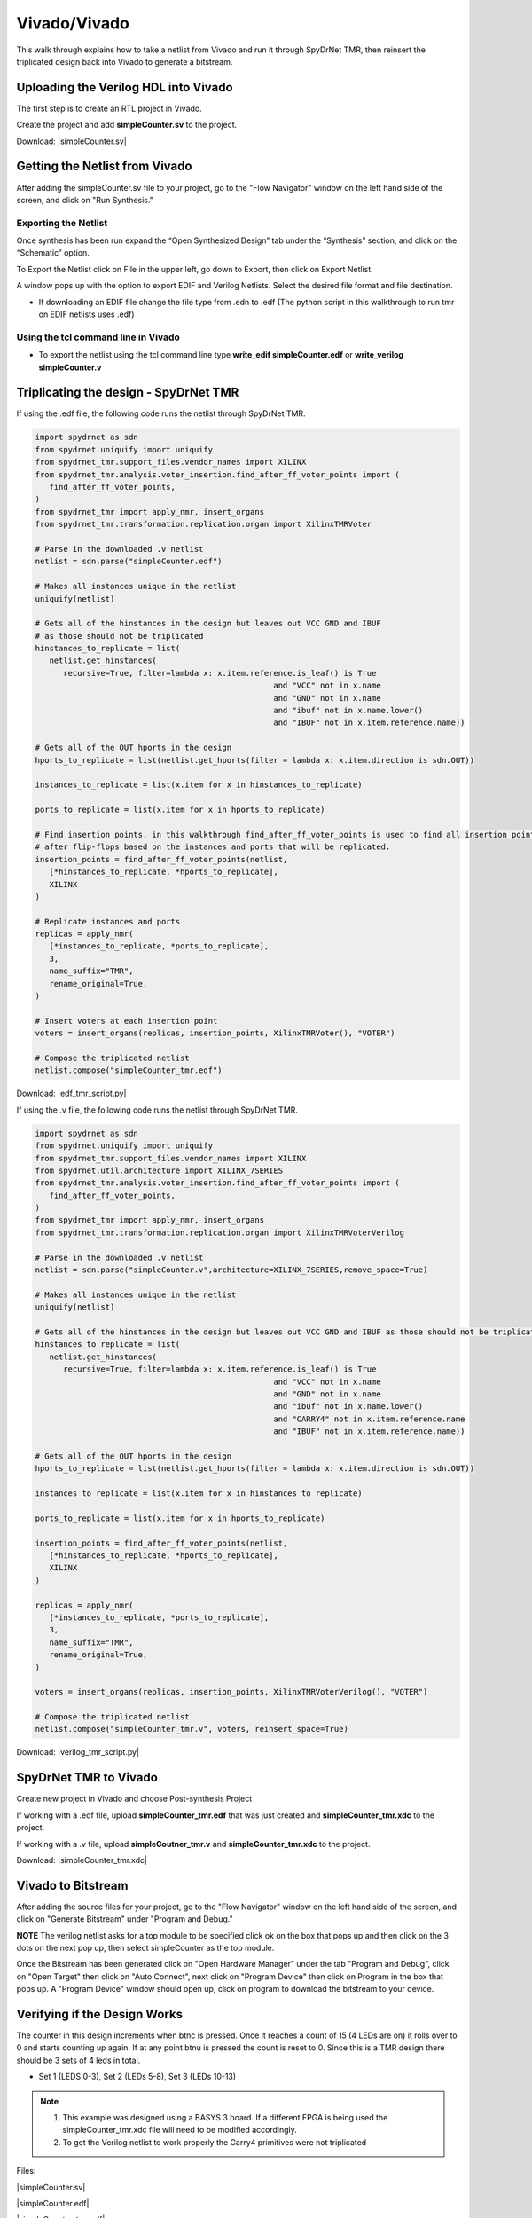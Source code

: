 Vivado/Vivado
=======================

This walk through explains how to take a netlist from Vivado and run it through SpyDrNet TMR, then reinsert the triplicated design back into Vivado to generate a bitstream. 
  
Uploading the Verilog HDL into Vivado
~~~~~~~~~~~~~~~~~~~~~~~~~~~~~~~~~~~~~

The first step is to create an RTL project in Vivado.

.. image:: vivado_screenshot1.*
   :align: center

Create the project and add **simpleCounter.sv** to the project.

Download: |simpleCounter.sv|

Getting the Netlist from Vivado
~~~~~~~~~~~~~~~~~~~~~~~~~~~~~~~~~~~~~

After adding the simpleCounter.sv file to your project, go to the "Flow Navigator" window on the left hand side of the screen, and click on "Run Synthesis."

.. _img:vivado_run_synthesis:
.. image:: vivado_screenshot3.*
   :align: center

Exporting the Netlist
^^^^^^^^^^^^^^^^^^^^^

Once synthesis has been run expand the “Open Synthesized Design” tab under the “Synthesis” section, and click on the “Schematic” option.

To Export the Netlist click on File in the upper left, go down to Export, then click on Export Netlist.

A window pops up with the option to export EDIF and Verilog Netlists. Select the desired file format and file destination.
 

.. _img:vivado_export_netlist:
.. image:: export_netlist.*
   :align: center

* If downloading an EDIF file change the file type from .edn to .edf (The python script in this walkthrough to run tmr on EDIF netlists uses .edf)

Using the tcl command line in Vivado
^^^^^^^^^^^^^^^^^^^^^^^^^^^^^^^^^^^^

* To export the netlist using the tcl command line type **write_edif simpleCounter.edf** or **write_verilog simpleCounter.v**

Triplicating the design - SpyDrNet TMR 
~~~~~~~~~~~~~~~~~~~~~~~~~~~~~~~~~~~~~~

If using the .edf file, the following code runs the netlist through SpyDrNet TMR.

.. code-block:: sv
   
   import spydrnet as sdn
   from spydrnet.uniquify import uniquify
   from spydrnet_tmr.support_files.vendor_names import XILINX
   from spydrnet_tmr.analysis.voter_insertion.find_after_ff_voter_points import (
      find_after_ff_voter_points,
   )
   from spydrnet_tmr import apply_nmr, insert_organs
   from spydrnet_tmr.transformation.replication.organ import XilinxTMRVoter

   # Parse in the downloaded .v netlist
   netlist = sdn.parse("simpleCounter.edf")

   # Makes all instances unique in the netlist
   uniquify(netlist)

   # Gets all of the hinstances in the design but leaves out VCC GND and IBUF 
   # as those should not be triplicated
   hinstances_to_replicate = list(
      netlist.get_hinstances(
         recursive=True, filter=lambda x: x.item.reference.is_leaf() is True
                                                      and "VCC" not in x.name 
                                                      and "GND" not in x.name
                                                      and "ibuf" not in x.name.lower()
                                                      and "IBUF" not in x.item.reference.name))

   # Gets all of the OUT hports in the design 
   hports_to_replicate = list(netlist.get_hports(filter = lambda x: x.item.direction is sdn.OUT))

   instances_to_replicate = list(x.item for x in hinstances_to_replicate)

   ports_to_replicate = list(x.item for x in hports_to_replicate)

   # Find insertion points, in this walkthrough find_after_ff_voter_points is used to find all insertion points 
   # after flip-flops based on the instances and ports that will be replicated.
   insertion_points = find_after_ff_voter_points(netlist,
      [*hinstances_to_replicate, *hports_to_replicate],
      XILINX
   )

   # Replicate instances and ports
   replicas = apply_nmr(
      [*instances_to_replicate, *ports_to_replicate],
      3,
      name_suffix="TMR",
      rename_original=True,
   )

   # Insert voters at each insertion point
   voters = insert_organs(replicas, insertion_points, XilinxTMRVoter(), "VOTER")

   # Compose the triplicated netlist
   netlist.compose("simpleCounter_tmr.edf")

   
Download: |edf_tmr_script.py|

If using the .v file, the following code runs the netlist through SpyDrNet TMR.

.. code-block:: sv

   import spydrnet as sdn
   from spydrnet.uniquify import uniquify
   from spydrnet_tmr.support_files.vendor_names import XILINX
   from spydrnet.util.architecture import XILINX_7SERIES
   from spydrnet_tmr.analysis.voter_insertion.find_after_ff_voter_points import (
      find_after_ff_voter_points,
   )
   from spydrnet_tmr import apply_nmr, insert_organs
   from spydrnet_tmr.transformation.replication.organ import XilinxTMRVoterVerilog

   # Parse in the downloaded .v netlist
   netlist = sdn.parse("simpleCounter.v",architecture=XILINX_7SERIES,remove_space=True)

   # Makes all instances unique in the netlist
   uniquify(netlist)

   # Gets all of the hinstances in the design but leaves out VCC GND and IBUF as those should not be triplicated
   hinstances_to_replicate = list(
      netlist.get_hinstances(
         recursive=True, filter=lambda x: x.item.reference.is_leaf() is True
                                                      and "VCC" not in x.name 
                                                      and "GND" not in x.name
                                                      and "ibuf" not in x.name.lower()
                                                      and "CARRY4" not in x.item.reference.name
                                                      and "IBUF" not in x.item.reference.name))

   # Gets all of the OUT hports in the design 
   hports_to_replicate = list(netlist.get_hports(filter = lambda x: x.item.direction is sdn.OUT))

   instances_to_replicate = list(x.item for x in hinstances_to_replicate)

   ports_to_replicate = list(x.item for x in hports_to_replicate)

   insertion_points = find_after_ff_voter_points(netlist,
      [*hinstances_to_replicate, *hports_to_replicate],
      XILINX
   )

   replicas = apply_nmr(
      [*instances_to_replicate, *ports_to_replicate],
      3,
      name_suffix="TMR",
      rename_original=True,
   )

   voters = insert_organs(replicas, insertion_points, XilinxTMRVoterVerilog(), "VOTER")

   # Compose the triplicated netlist
   netlist.compose("simpleCounter_tmr.v", voters, reinsert_space=True)


Download: |verilog_tmr_script.py|

SpyDrNet TMR to Vivado
~~~~~~~~~~~~~~~~~~~~~~~~~~~~~~~~~~~~~

Create new project in Vivado and choose Post-synthesis Project

.. _img:post_synthesis:
.. image:: post_synthesis.*
   :align: center

If working with a .edf file, upload **simpleCounter_tmr.edf** that was just created and **simpleCounter_tmr.xdc** to the project.

If working with a .v file, upload **simpleCoutner_tmr.v** and **simpleCounter_tmr.xdc** to the project.

Download: |simpleCounter_tmr.xdc|

Vivado to Bitstream
~~~~~~~~~~~~~~~~~~~

After adding the source files for your project, go to the "Flow Navigator" window on the left hand side of the screen, and click on "Generate Bitstream" under "Program and Debug."

**NOTE** The verilog netlist asks for a top module to be specified click ok on the box that pops up and then click on the 3 dots on the next pop up, then select simpleCounter as the top module.

.. _img:vivado_run_generate_bitstream:
.. image:: vivado_screenshot3.*
   :align: center

Once the Bitstream has been generated click on "Open Hardware Manager" under the tab "Program and Debug", click on "Open Target" then click on "Auto Connect", next click on "Program Device" then click on Program in the box that pops up. A "Program Device" window should open up, click on program to download the bitstream to your device.


Verifying if the Design Works
~~~~~~~~~~~~~~~~~~~~~~~~~~~~~

The counter in this design increments when btnc is pressed. Once it reaches a count of 15 (4 LEDs are on) it rolls over to 0 and starts counting up again. If at any point btnu is pressed the count is reset to 0.
Since this is a TMR design there should be 3 sets of 4 leds in total.

* Set 1 (LEDS 0-3), Set 2 (LEDs 5-8), Set 3 (LEDs 10-13)

.. note::
   1. This example was designed using a BASYS 3 board. If a different FPGA is being used the simpleCounter_tmr.xdc file will need to be modified accordingly.
   2. To get the Verilog netlist to work properly the Carry4 primitives were not triplicated

Files:

|simpleCounter.sv|

.. |simpleCounter.sv| replace::
   :download:`simpleCounter.sv <simpleCounter.sv>`

|simpleCounter.edf|

.. |simpleCounter.edf| replace::
   :download:`simpleCounter.edf <simpleCounter.edf>`

|simpleCounter_tmr.edf|

.. |simpleCounter_tmr.edf| replace::
   :download:`simpleCounter_tmr.edf <simpleCounter_tmr.edf>`

|simpleCounter_tmr.xdc|

.. |simpleCounter_tmr.xdc| replace::
   :download:`simpleCounter_tmr.xdc <simpleCounter_tmr.xdc>`

|edf_tmr_script.py|

.. |edf_tmr_script.py| replace::
   :download:`edf_tmr_script.py <edf_tmr_script.py>`

|simpleCounter.v|

.. |simpleCounter.v| replace::
   :download:`simpleCounter.v <simpleCounter.v>`

|simpleCounter_tmr.v|

.. |simpleCounter_tmr.v| replace::
   :download:`simpleCounter_tmr.v <simpleCounter_tmr.v>`

|verilog_tmr_script.py|

.. |verilog_tmr_script.py| replace::
   :download:`verilog_tmr_script.py <verilog_tmr_script.py>`
